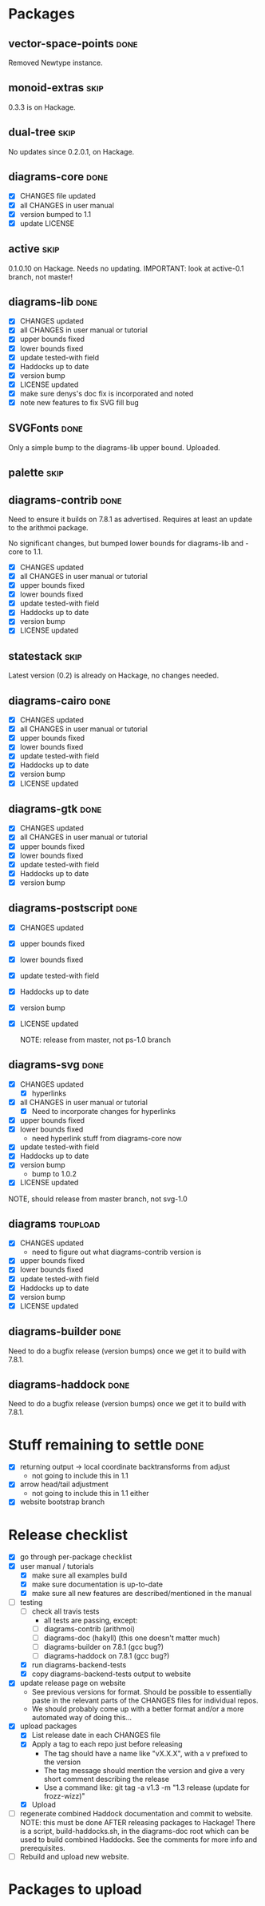 * Packages
** vector-space-points						       :done:
   Removed Newtype instance.
** monoid-extras						       :skip:
   0.3.3 is on Hackage.
** dual-tree							       :skip:
   No updates since 0.2.0.1, on Hackage.
** diagrams-core						       :done:
  + [X] CHANGES file updated
  + [X] all CHANGES in user manual
  + [X] version bumped to 1.1
  + [X] update LICENSE
** active							       :skip:
   0.1.0.10 on Hackage.  Needs no updating.
   IMPORTANT: look at active-0.1 branch, not master!
** diagrams-lib							       :done:
  + [X] CHANGES updated
  + [X] all CHANGES in user manual or tutorial
  + [X] upper bounds fixed
  + [X] lower bounds fixed
  + [X] update tested-with field
  + [X] Haddocks up to date
  + [X] version bump
  + [X] LICENSE updated
  + [X] make sure denys's doc fix is incorporated and noted
  + [X] note new features to fix SVG fill bug
** SVGFonts 							       :done:
   Only a simple bump to the diagrams-lib upper bound.  Uploaded.
** palette							       :skip:
** diagrams-contrib						       :done:
   Need to ensure it builds on 7.8.1 as advertised.  Requires at least
   an update to the arithmoi package.

   No significant changes, but bumped lower bounds for diagrams-lib
   and -core to 1.1.

  + [X] CHANGES updated
  + [X] all CHANGES in user manual or tutorial
  + [X] upper bounds fixed
  + [X] lower bounds fixed
  + [X] update tested-with field
  + [X] Haddocks up to date
  + [X] version bump
  + [X] LICENSE updated
** statestack							       :skip:
   Latest version (0.2) is already on Hackage, no changes needed.
** diagrams-cairo						       :done:
  + [X] CHANGES updated
  + [X] all CHANGES in user manual or tutorial
  + [X] upper bounds fixed
  + [X] lower bounds fixed
  + [X] update tested-with field
  + [X] Haddocks up to date
  + [X] version bump
  + [X] LICENSE updated
** diagrams-gtk							       :done:
  + [X] CHANGES updated
  + [X] all CHANGES in user manual or tutorial
  + [X] upper bounds fixed
  + [X] lower bounds fixed
  + [X] update tested-with field
  + [X] Haddocks up to date
  + [X] version bump
** diagrams-postscript						       :done:
  + [X] CHANGES updated
  + [X] upper bounds fixed
  + [X] lower bounds fixed
  + [X] update tested-with field
  + [X] Haddocks up to date
  + [X] version bump
  + [X] LICENSE updated

    NOTE: release from master, not ps-1.0 branch
** diagrams-svg							       :done:
  + [X] CHANGES updated
    - [X] hyperlinks
  + [X] all CHANGES in user manual or tutorial
    - [X] Need to incorporate changes for hyperlinks
  + [X] upper bounds fixed
  + [X] lower bounds fixed
    - need hyperlink stuff from diagrams-core now
  + [X] update tested-with field
  + [X] Haddocks up to date
  + [X] version bump
    - bump to 1.0.2
  + [X] LICENSE updated

  NOTE, should release from master branch, not svg-1.0
** diagrams							   :toupload:
  + [X] CHANGES updated
    - need to figure out what diagrams-contrib version is
  + [X] upper bounds fixed
  + [X] lower bounds fixed
  + [X] update tested-with field
  + [X] Haddocks up to date
  + [X] version bump
  + [X] LICENSE updated
** diagrams-builder						       :done:
   Need to do a bugfix release (version bumps) once we get it to
   build with 7.8.1.
** diagrams-haddock						       :done:
   Need to do a bugfix release (version bumps) once we get it to
   build with 7.8.1.
* Stuff remaining to settle					       :done:

  + [X] returning output -> local coordinate backtransforms from
    adjust
    - not going to include this in 1.1
  + [X] arrow head/tail adjustment
    - not going to include this in 1.1 either
  + [X] website bootstrap branch

* Release checklist
  + [X] go through per-package checklist
  + [X] user manual / tutorials
    + [X] make sure all examples build
    + [X] make sure documentation is up-to-date
    + [X] make sure all new features are described/mentioned in the manual
  + [-] testing
    + [ ] check all travis tests
      - all tests are passing, except:
      - [ ] diagrams-contrib (arithmoi)
      - [ ] diagrams-doc (hakyll) (this one doesn't matter much)
      - [ ] diagrams-builder on 7.8.1 (gcc bug?)
      - [ ] diagrams-haddock on 7.8.1 (gcc bug?)
    + [X] run diagrams-backend-tests
    + [X] copy diagrams-backend-tests output to website
  + [X] update release page on website
    - See previous versions for format.  Should be possible to
      essentially paste in the relevant parts of the CHANGES files
      for individual repos.
    - We should probably come up with a better format and/or a more
      automated way of doing this...
  + [X] upload packages
    + [X] List release date in each CHANGES file
    + [X] Apply a tag to each repo just before releasing
      - The tag should have a name like "vX.X.X", with a v prefixed
        to the version
      - The tag message should mention the version and give a very
        short comment describing the release
      - Use a command like: git tag -a v1.3 -m "1.3 release (update for frozz-wizz)"
    + [X] Upload
  + [ ] regenerate combined Haddock documentation and commit to website.
    NOTE: this must be done AFTER releasing packages to Hackage!
    There is a script, build-haddocks.sh, in the diagrams-doc root
    which can be used to build combined Haddocks.  See the comments
    for more info and prerequisites.
  + [ ] Rebuild and upload new website.
* Packages to upload
